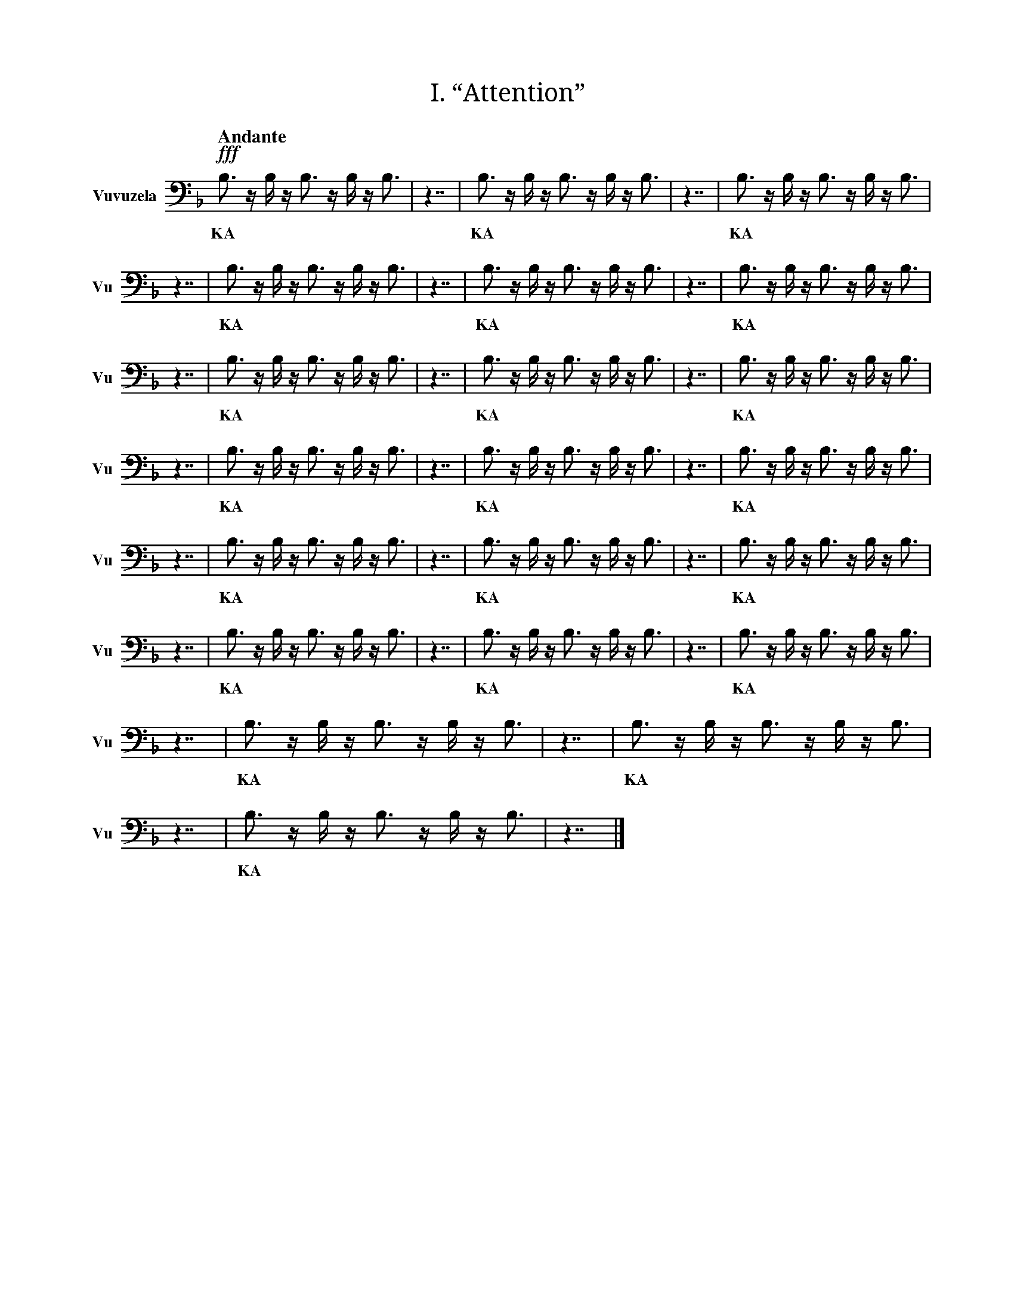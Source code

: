X:1
T:I. “Attention”
M:none
L:1/16
Q:"Andante"
V:Vu name="Vuvuzela" subname="Vu" clef=bass
%%score Vu
K:F
!fff! B,3 z B, z B,3 z B, z B,3 |\
w: KA |
z7 | B,3 z B, z B,3 z B, z B,3 | z7 | B,3 z B, z B,3 z B, z B,3 | z7 | B,3 z B, z B,3 z B, z B,3 |\
w: | KA | | KA | | KA |
z7 | B,3 z B, z B,3 z B, z B,3 | z7 | B,3 z B, z B,3 z B, z B,3 | z7 | B,3 z B, z B,3 z B, z B,3 |\
w: | KA | | KA | | KA |
z7 | B,3 z B, z B,3 z B, z B,3 | z7 | B,3 z B, z B,3 z B, z B,3 | z7 | B,3 z B, z B,3 z B, z B,3 |\
w: | KA | | KA | | KA |
z7 | B,3 z B, z B,3 z B, z B,3 | z7 | B,3 z B, z B,3 z B, z B,3 | z7 | B,3 z B, z B,3 z B, z B,3 |\
w: | KA | | KA | | KA |
z7 | B,3 z B, z B,3 z B, z B,3 | z7 | B,3 z B, z B,3 z B, z B,3 | z7 | B,3 z B, z B,3 z B, z B,3 |\
w: | KA | | KA | | KA |
z7 | B,3 z B, z B,3 z B, z B,3 | z7 | B,3 z B, z B,3 z B, z B,3 | z7 | B,3 z B, z B,3 z B, z B,3 |\
w: | KA | | KA | | KA |
z7 | B,3 z B, z B,3 z B, z B,3 |\
w: | KA |
z7 | B,3 z B, z B,3 z B, z B,3 |\
w: | KA |
z7 |]

X:2
T:II. “Hello world. This is music”
M:none
L:1/16
Q:"Allegro"
V:Vu name="Vuvuzela" subname="Vu" clef=bass
%%score Vu
K:F
!fff! B,3 z B, z B,3 z B, z B,3 |\
w: KA |
z7 | B, z B, z B, z B, | z3 | B, | z3 | B, z B,3 z B, z B, | z3 | B, z B,3 z B, z B, | z3 | B,3 z B,3 z B,3 | z7 | B, z B,3 z B,3 | z3 | B,3 z B,3 z B,3 | z3 | B, z B,3 z B, | z3 | B, z B,3 z B, z B, | z3 | B,3 z B, z B, | z7 | B, z B, z B, | z3 | B,3 | z3 | B,3 z B,3 z B,3 | z3 | B, z B,3 z B,3 z B, |\
w: | H | | E | | L | | L | | O | | W | | O | | R | | L | | D | | S | | T | | O | | P |
z7 | B,3 | z3 | B, z B, z B, z B, | z3 | B, z B, | z3 | B, z B, z B, | z7 | B, z B, | z3 | B, z B, z B, | z7 | B,3 z B,3 | z3 | B, z B, z B,3 | z3 | B, z B, z B, | z3 | B, z B, | z3 | B,3 z B, z B,3 z B, | z7 | B,3 z B, z B,3 |\
w: | T | | H | | I | | S | | I | | S | | M | | U | | S | | I | | C | | K |
z7 | B, z B,3 | z3 | B, z B,3 z B, | z3 | B, | z7 | B,3 z B, z B,3 z B,3 | z3 | B,3 z B,3 z B,3 | z3 | B, z B, z B,3 | z7 | B, z B, z B, | z3 | B, z B, z B,3 | z3 | B, z B,3 z B, | z3 | B, | z7 | B,3 | z3 | B, z B, z B, z B, | z3 | B, z B, | z3 | B, z B, z B, | z7 | B, z B, | z3 | B, z B, z B, | z7 | B,3 z B,3 | z3 | B, z B, z B,3 | z3 | B, z B, z B, | z3 | B, z B, | z3 | B,3 z B, z B,3 z B, | z7 | B,3 z B,3 z B, z B,3 | z3 | B, z B, z B,3 | z3 | B, | z3 | B, z B,3 z B, | z3 | B,3 z B, z B,3 z B,3 |\
w: | A | | R | | E | | Y | | O | | U | | S | | U | | R | | E | | T | | H | | I | | S | | I | | S | | M | | U | | S | | I | | C | | Q | | U | | E | | R | | Y |
z7 | B, z B, | z3 | B,3 | z7 | B, z B, z B, | z3 | B,3 z B,3 z B,3 | z3 | B, z B, z B,3 | z3 | B,3 z B, | z3 | B,3 z B, z B, | z3 | B, z B, z B, | z7 | B, z B,3 z B, z B, | z3 | B, z B, | z3 | B,3 z B, z B,3 | z3 | B, | z7 | B,3 z B,3 | z3 | B,3 z B,3 z B,3 | z3 | B, z B,3 z B, | z3 | B, z B, z B, | z3 | B, | z7 | B,3 z B, z B,3 z B, | z3 | B,3 z B,3 z B,3 | z3 | B,3 z B, z B, | z3 | B, | z7 | B,3 z B, z B,3 |\
w: I | | T | | S | | O | | U | | N | | D | | S | | L | | I | | K | | E | | M | | O | | R | | S | | E | | C | | O | | D | | E | K |
z7 | B,3 z B, z B,3 z B,3 | z3 | B, | z3 | B, z B, z B, | z7 | B,3 z B, z B,3 |\
w: | Y | | E | | S | | K |
z7 | B,3 z B, z B,3 z B,3 | z3 | B, | z3 | B, z B, z B, | z7 | B,3 z B,3 z B, z B,3 | z3 | B, z B, z B,3 | z3 | B, | z3 | B, z B,3 z B, | z3 | B,3 z B, z B,3 z B,3 |\
w: | Y | | E | | S | | Q | | U | | E | | R | | Y |
z7 | B,3 z B, z B,3 z B,3 | z3 | B, | z3 | B, z B, z B, | z7 | B, z B,3 z B,3 | z3 | B, z B, z B, z B, | z3 | B, z B,3 | z3 | B,3 | z7 | B,3 z B,3 z B, z B,3 | z3 | B, z B, z B,3 | z3 | B, | z3 | B, z B,3 z B, | z3 | B,3 z B, z B,3 z B,3 | z7 | B,3 z B, z B,3 |\
w: | Y | | E | | S | | W | | H | | A | | T | | Q | | U | | E | | R | | Y | | K |
z7 | B,3 z B, z B,3 z B,3 | z3 | B, | z3 | B, z B, z B, | z7 | B, z B, | z3 | B,3 | z7 | B, z B, | z3 | B, z B, z B, | z7 | B,3 z B,3 | z3 | B, z B, z B,3 | z3 | B, z B, z B, | z3 | B, z B, | z3 | B,3 z B, z B,3 z B, | z7 | B, z B,3 | z3 | B,3 z B, | z3 | B,3 z B, z B, | z7 | B,3 z B, z B,3 z B,3 | z3 | B, | z3 | B, z B, z B, | z7 | B, z B, | z3 | B,3 | z7 | B, z B, | z3 | B, z B, z B, | z7 | B,3 z B,3 | z3 | B,3 z B,3 z B,3 | z3 | B, z B,3 z B, | z3 | B, z B, z B, | z3 | B, | z7 | B,3 z B, z B,3 z B, | z3 | B,3 z B,3 z B,3 | z3 | B,3 z B, z B, | z3 | B, | z7 | B,3 z B, z B,3 |\
w: | Y | | E | | S | | I | | T | | I | | S | | M | | U | | S | | I | | C | | A | | N | | D | | Y | | E | | S | | I | | T | | I | | S | |  M | | O | | R | | S | | E | | C | | O | | D | | E | | K |
z7 | B, z B,3 z B,3 | z3 | B, | z3 | B, z B, | z3 | B, z B,3 z B, | z3 | B,3 z B, z B, | z3 | B,3 z B,3 z B,3 | z7 | B, z B,3 z B, z B,3 z B, |\
w: | W | | E | | I | | R | | D | | O | | AR |
z7 |]

X:3
T:III. “Why? Why not?”
M:none
L:1/16
Q:"Vivace"
V:Vu name="Vuvuzela" subname="Vu" clef=bass
%%score Vu
K:F
!fff! B,3 z B, z B,3 z B, z B,3 |\
w: KA |
z7 | B, z B,3 z B,3 | z3 | B, z B, z B, z B, | z3 | B,3 z B, z B,3 z B,3 | z7 | B,3 z B, z B,3 |\
w: | W | | H | | Y | | K |
z7 | B,3 z B, z B,3 z B, z B,3 |\
w: | KA |
z7 | B, z B,3 z B,3 | z3 | B, z B, z B, z B, | z3 | B,3 z B, z B,3 z B,3 | z7 | B,3 z B, | z3 | B,3 z B,3 z B,3 | z3 | B,3 | z7 | B,3 z B, z B,3 |\
w: | W | | H | | Y | | N | | O | | T | | K |
z7 | B,3 z B, z B,3 z B, z B,3 |\
w: | KA |
z7 | B, z B,3 z B,3 | z3 | B, z B, z B, z B, | z3 | B,3 z B, z B,3 z B,3 | z7 | B,3 z B, | z3 | B,3 z B,3 z B,3 | z3 | B,3 | z7 | B,3 z B, z B,3 |\
w: | W | | H | | Y | | N | | O | | T | | K |
z7 | B, z B,3 z B,3 | z3 | B, z B, z B, z B, | z3 | B,3 z B, z B,3 z B,3 | z7 | B,3 z B, z B,3 |\
w: | W | | H | | Y | | K |
z7 | B, z B,3 z B,3 | z3 | B, z B, z B, z B, | z3 | B,3 z B, z B,3 z B,3 | z7 | B,3 z B, | z3 | B,3 z B,3 z B,3 | z3 | B,3 | z7 | B,3 z B, z B,3 |\
w: | W | | H | | Y | | N | | O | | T | | K |
z7 | B, z B,3 z B,3 | z3 | B, z B, z B, z B, | z3 | B,3 z B, z B,3 z B,3 | z7 | B,3 z B, z B,3 |\
w: | W | | H | | Y | | K |
z7 | B, z B,3 z B,3 | z3 | B, z B, z B, z B, | z3 | B,3 z B, z B,3 z B,3 | z7 | B,3 z B, z B,3 |\
w: | W | | H | | Y | | K |
z7 | B, z B,3 z B,3 | z3 | B, z B, z B, z B, | z3 | B,3 z B, z B,3 z B,3 | z7 | B,3 z B, | z3 | B,3 z B,3 z B,3 | z3 | B,3 | z7 | B,3 z B, z B,3 |\
w: | W | | H | | Y | | N | | O | | T | | K |
z7 | B, z B,3 z B,3 | z3 | B, z B, z B, z B, | z3 | B,3 z B, z B,3 z B,3 | z7 | B,3 z B, | z3 | B,3 z B,3 z B,3 | z3 | B,3 | z7 | B,3 z B, z B,3 |\
w: | W | | H | | Y | | N | | O | | T | | K |
z7 | B, z B,3 z B,3 | z3 | B, z B, z B, z B, | z3 | B,3 z B, z B,3 z B,3 | z7 | B,3 z B, z B,3 |\
w: | W | | H | | Y | | K |
z7 | B, z B,3 z B,3 | z3 | B, z B, z B, z B, | z3 | B,3 z B, z B,3 z B,3 | z7 | B,3 z B, z B,3 |\
w: | W | | H | | Y | | K |
z7 | B, z B,3 z B,3 | z3 | B, z B, z B, z B, | z3 | B,3 z B, z B,3 z B,3 | z7 | B,3 z B, | z3 | B,3 z B,3 z B,3 | z3 | B,3 | z7 | B,3 z B, z B,3 |\
w: | W | | H | | Y | | N | | O | | T | | K |
z7 | B, z B,3 z B,3 | z3 | B, z B, z B, z B, | z3 | B,3 z B, z B,3 z B,3 | z7 | B,3 z B, z B,3 |\
w: | W | | H | | Y | | K |
z7 | B, z B,3 z B,3 | z3 | B, z B, z B, z B, | z3 | B,3 z B, z B,3 z B,3 |\
w: | W | | H | | Y |
z7 | B, z B,3 z B, z B,3 z B, |\
w: | AR |
z7 | B, z B,3 z B, z B,3 z B, |\
w: | AR |
z7 | B, z B,3 z B, z B,3 z B, |\
w: | AR |
z7 | B, z B,3 z B, z B,3 z B, |\
w: | AR |
z7 |]

X:4
T:IV. “Was there any point to all of this?”
M:none
L:1/16
Q:"Moderato"
V:Vu name="Vuvuzela" subname="Vu" clef=bass
%%score Vu
K:F
!fff! B,3 z B, z B,3 z B, z B,3 |\
w: KA |
z7 | B, z B,3 z B,3 | z3 | B, z B,3 | z3 | B, z B, z B, | z7 | B,3 | z3 | B, z B, z B, z B, | z3 | B, | z3 | B, z B,3 z B, | z3 | B, | z7 | B, z B,3 | z3 | B,3 z B, | z3 | B,3 z B, z B,3 z B,3 | z7 | B, z B,3 z B,3 z B, | z3 | B,3 z B,3 z B,3 | z3 | B, z B, | z3 | B,3 z B, | z3 | B,3 | z7 | B,3 | z3 | B,3 z B,3 z B,3 | z7 | B, z B,3 | z3 | B, z B,3 z B, z B, | z3 | B, z B,3 z B, z B, | z7 | B,3 z B,3 z B,3 | z3 | B, z B, z B,3 z B, | z7 | B,3 | z3 | B, z B, z B, z B, | z3 | B, z B, | z3 | B, z B, z B, | z7 | B,3 z B,3 z B, z B,3 | z3 | B, z B, z B,3 | z3 | B, | z3 | B, z B,3 z B, | z3 | B,3 z B, z B,3 z B,3 |\
w: | W | | A | | S | | T | | H | | E | | R | | E | | A | | N | | Y | | P | | O | | I | | N | | T | | T | | O | | A | | L | | L | | O | | F | | T | | H | | I | | S | | Q | | U | | E | | R | | Y |
z7 | B, z B,3 | z3 | B,3 z B, | z3 | B,3 z B, z B,3 z B,3 | z7 | B, z B,3 z B,3 z B, | z3 | B,3 z B,3 z B,3 | z3 | B, z B, | z3 | B,3 z B, | z3 | B,3 | z7 | B, z B,3 | z3 | B,3 | z7 | B, z B,3 | z3 | B, z B,3 z B, z B, | z3 | B, z B,3 z B, z B, | z7 | B,3 z B,3 z B, z B,3 | z3 | B, z B, z B,3 | z3 | B, | z3 | B, z B,3 z B, | z3 | B,3 z B, z B,3 z B,3 |\
w: | A | | N | | Y | | P | | O | | I | | N | | T | | A | | T | | A | | L | | L | | Q | | U | | E | | R | | Y |
z7 | B, z B,3 z B,3 | z3 | B, z B,3 | z3 | B, z B, z B, | z7 | B,3 | z3 | B, z B, z B, z B, | z3 | B, | z3 | B, z B,3 z B, | z3 | B, | z7 | B,3 z B,3 z B, z B,3 | z3 | B, z B, z B,3 | z3 | B, | z3 | B, z B,3 z B, | z3 | B,3 z B, z B,3 z B,3 |\
w: | W | | A | | S | | T | | H | | E | | R | | E | | Q | | U | | E | | R | | Y |
z7 | B, z B,3 z B, | z3 | B, | z3 | B, z B,3 | z3 | B, z B,3 z B, z B, | z3 | B, z B,3 z B, z B, | z3 | B,3 z B, z B,3 z B,3 | z7 | B,3 z B,3 z B, z B,3 | z3 | B, z B, z B,3 | z3 | B, | z3 | B, z B,3 z B, | z3 | B,3 z B, z B,3 z B,3 |\
w: | R | | E | | A | | L | | L | | Y | | Q | | U | | E | | R | | Y |
z7 | B,3 z B,3 z B,3 | z3 | B, z B, z B, z B, | z7 | B, z B,3 z B,3 | z3 | B, | z3 | B, z B,3 z B, z B, | z3 | B, z B,3 z B, z B, | z7 | B, z B, z B, | z3 | B,3 | z3 | B,3 z B,3 z B,3 | z3 | B, z B,3 z B,3 z B, |\
w: | O | | H | | W | | E | | L | | L | | S | | T | | O | | P |
z7 | B,3 z B, | z3 | B, z B, | z3 | B, z B,3 z B, z B, | z7 | B, z B,3 z B, z B,3 z B, |\
w: | N | | I | | L | | AR |
z7 |]

